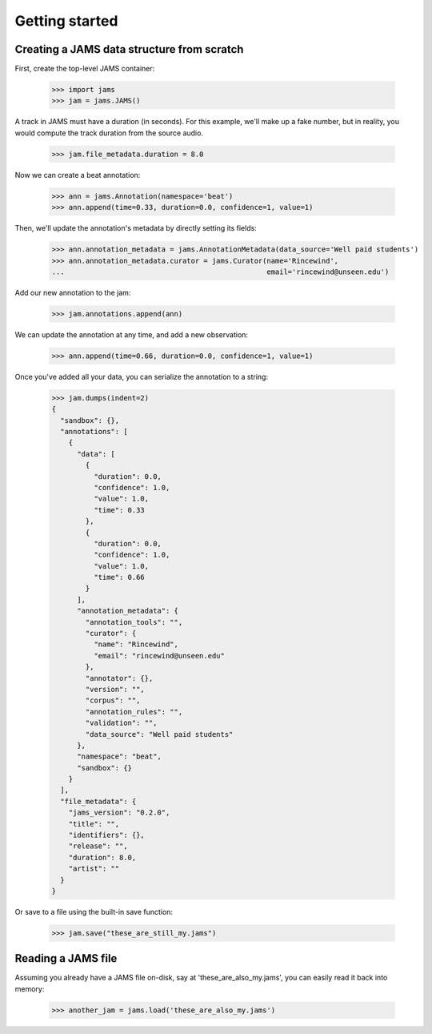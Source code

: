Getting started
---------------

Creating a JAMS data structure from scratch
~~~~~~~~~~~~~~~~~~~~~~~~~~~~~~~~~~~~~~~~~~~
First, create the top-level JAMS container:

    >>> import jams
    >>> jam = jams.JAMS()

A track in JAMS must have a duration (in seconds).  For this example, we'll make up a fake number, but in
reality, you would compute the track duration from the source audio.

    >>> jam.file_metadata.duration = 8.0

Now we can create a beat annotation:

    >>> ann = jams.Annotation(namespace='beat')
    >>> ann.append(time=0.33, duration=0.0, confidence=1, value=1)

Then, we'll update the annotation's metadata by directly setting its fields:

    >>> ann.annotation_metadata = jams.AnnotationMetadata(data_source='Well paid students')
    >>> ann.annotation_metadata.curator = jams.Curator(name='Rincewind',
    ...                                                email='rincewind@unseen.edu')

Add our new annotation to the jam:

    >>> jam.annotations.append(ann)

We can update the annotation at any time, and add a new observation:

    >>> ann.append(time=0.66, duration=0.0, confidence=1, value=1)


Once you've added all your data, you can serialize the annotation to a string:

    >>> jam.dumps(indent=2)
    {
      "sandbox": {}, 
      "annotations": [
        {
          "data": [
            {
              "duration": 0.0, 
              "confidence": 1.0, 
              "value": 1.0, 
              "time": 0.33
            }, 
            {
              "duration": 0.0, 
              "confidence": 1.0, 
              "value": 1.0, 
              "time": 0.66
            }
          ], 
          "annotation_metadata": {
            "annotation_tools": "", 
            "curator": {
              "name": "Rincewind", 
              "email": "rincewind@unseen.edu"
            }, 
            "annotator": {}, 
            "version": "", 
            "corpus": "", 
            "annotation_rules": "", 
            "validation": "", 
            "data_source": "Well paid students"
          }, 
          "namespace": "beat", 
          "sandbox": {}
        }
      ], 
      "file_metadata": {
        "jams_version": "0.2.0", 
        "title": "", 
        "identifiers": {}, 
        "release": "", 
        "duration": 8.0, 
        "artist": ""
      }
    }

Or save to a file using the built-in save function:

    >>> jam.save("these_are_still_my.jams")


Reading a JAMS file
~~~~~~~~~~~~~~~~~~~
Assuming you already have a JAMS file on-disk, say at 'these_are_also_my.jams',
you can easily read it back into memory:

    >>> another_jam = jams.load('these_are_also_my.jams')
